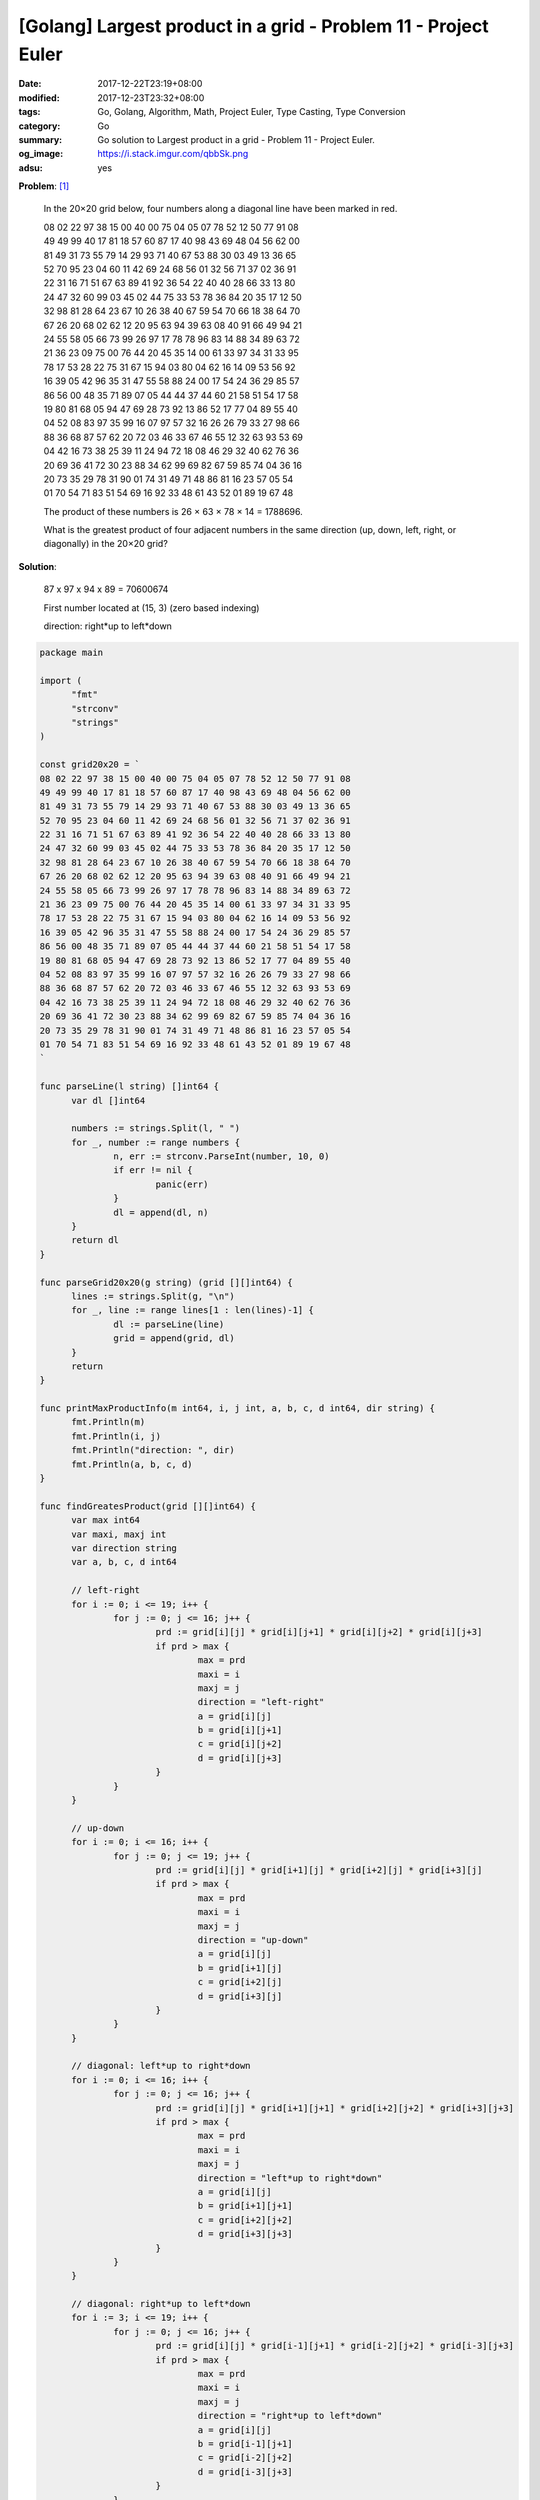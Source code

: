 [Golang] Largest product in a grid - Problem 11 - Project Euler
###############################################################

:date: 2017-12-22T23:19+08:00
:modified: 2017-12-23T23:32+08:00
:tags: Go, Golang, Algorithm, Math, Project Euler, Type Casting, Type Conversion
:category: Go
:summary: Go solution to Largest product in a grid
          - Problem 11 - Project Euler.
:og_image: https://i.stack.imgur.com/qbbSk.png
:adsu: yes

**Problem**: [1]_

  In the 20×20 grid below, four numbers along a diagonal line have been marked
  in red.

  | 08 02 22 97 38 15 00 40 00 75 04 05 07 78 52 12 50 77 91 08
  | 49 49 99 40 17 81 18 57 60 87 17 40 98 43 69 48 04 56 62 00
  | 81 49 31 73 55 79 14 29 93 71 40 67 53 88 30 03 49 13 36 65
  | 52 70 95 23 04 60 11 42 69 24 68 56 01 32 56 71 37 02 36 91
  | 22 31 16 71 51 67 63 89 41 92 36 54 22 40 40 28 66 33 13 80
  | 24 47 32 60 99 03 45 02 44 75 33 53 78 36 84 20 35 17 12 50
  | 32 98 81 28 64 23 67 10 26 38 40 67 59 54 70 66 18 38 64 70
  | 67 26 20 68 02 62 12 20 95 63 94 39 63 08 40 91 66 49 94 21
  | 24 55 58 05 66 73 99 26 97 17 78 78 96 83 14 88 34 89 63 72
  | 21 36 23 09 75 00 76 44 20 45 35 14 00 61 33 97 34 31 33 95
  | 78 17 53 28 22 75 31 67 15 94 03 80 04 62 16 14 09 53 56 92
  | 16 39 05 42 96 35 31 47 55 58 88 24 00 17 54 24 36 29 85 57
  | 86 56 00 48 35 71 89 07 05 44 44 37 44 60 21 58 51 54 17 58
  | 19 80 81 68 05 94 47 69 28 73 92 13 86 52 17 77 04 89 55 40
  | 04 52 08 83 97 35 99 16 07 97 57 32 16 26 26 79 33 27 98 66
  | 88 36 68 87 57 62 20 72 03 46 33 67 46 55 12 32 63 93 53 69
  | 04 42 16 73 38 25 39 11 24 94 72 18 08 46 29 32 40 62 76 36
  | 20 69 36 41 72 30 23 88 34 62 99 69 82 67 59 85 74 04 36 16
  | 20 73 35 29 78 31 90 01 74 31 49 71 48 86 81 16 23 57 05 54
  | 01 70 54 71 83 51 54 69 16 92 33 48 61 43 52 01 89 19 67 48

  The product of these numbers is 26 × 63 × 78 × 14 = 1788696.

  What is the greatest product of four adjacent numbers in the same direction
  (up, down, left, right, or diagonally) in the 20×20 grid?

**Solution**:

  87 x 97 x 94 x 89 = 70600674

  First number located at (15, 3) (zero based indexing)

  direction: right*up to left*down

..
  .. rubric:: `Run Code on Go Playground <>`__
     :class: align-center

.. code-block:: go

  package main

  import (
  	"fmt"
  	"strconv"
  	"strings"
  )

  const grid20x20 = `
  08 02 22 97 38 15 00 40 00 75 04 05 07 78 52 12 50 77 91 08
  49 49 99 40 17 81 18 57 60 87 17 40 98 43 69 48 04 56 62 00
  81 49 31 73 55 79 14 29 93 71 40 67 53 88 30 03 49 13 36 65
  52 70 95 23 04 60 11 42 69 24 68 56 01 32 56 71 37 02 36 91
  22 31 16 71 51 67 63 89 41 92 36 54 22 40 40 28 66 33 13 80
  24 47 32 60 99 03 45 02 44 75 33 53 78 36 84 20 35 17 12 50
  32 98 81 28 64 23 67 10 26 38 40 67 59 54 70 66 18 38 64 70
  67 26 20 68 02 62 12 20 95 63 94 39 63 08 40 91 66 49 94 21
  24 55 58 05 66 73 99 26 97 17 78 78 96 83 14 88 34 89 63 72
  21 36 23 09 75 00 76 44 20 45 35 14 00 61 33 97 34 31 33 95
  78 17 53 28 22 75 31 67 15 94 03 80 04 62 16 14 09 53 56 92
  16 39 05 42 96 35 31 47 55 58 88 24 00 17 54 24 36 29 85 57
  86 56 00 48 35 71 89 07 05 44 44 37 44 60 21 58 51 54 17 58
  19 80 81 68 05 94 47 69 28 73 92 13 86 52 17 77 04 89 55 40
  04 52 08 83 97 35 99 16 07 97 57 32 16 26 26 79 33 27 98 66
  88 36 68 87 57 62 20 72 03 46 33 67 46 55 12 32 63 93 53 69
  04 42 16 73 38 25 39 11 24 94 72 18 08 46 29 32 40 62 76 36
  20 69 36 41 72 30 23 88 34 62 99 69 82 67 59 85 74 04 36 16
  20 73 35 29 78 31 90 01 74 31 49 71 48 86 81 16 23 57 05 54
  01 70 54 71 83 51 54 69 16 92 33 48 61 43 52 01 89 19 67 48
  `

  func parseLine(l string) []int64 {
  	var dl []int64

  	numbers := strings.Split(l, " ")
  	for _, number := range numbers {
  		n, err := strconv.ParseInt(number, 10, 0)
  		if err != nil {
  			panic(err)
  		}
  		dl = append(dl, n)
  	}
  	return dl
  }

  func parseGrid20x20(g string) (grid [][]int64) {
  	lines := strings.Split(g, "\n")
  	for _, line := range lines[1 : len(lines)-1] {
  		dl := parseLine(line)
  		grid = append(grid, dl)
  	}
  	return
  }

  func printMaxProductInfo(m int64, i, j int, a, b, c, d int64, dir string) {
  	fmt.Println(m)
  	fmt.Println(i, j)
  	fmt.Println("direction: ", dir)
  	fmt.Println(a, b, c, d)
  }

  func findGreatesProduct(grid [][]int64) {
  	var max int64
  	var maxi, maxj int
  	var direction string
  	var a, b, c, d int64

  	// left-right
  	for i := 0; i <= 19; i++ {
  		for j := 0; j <= 16; j++ {
  			prd := grid[i][j] * grid[i][j+1] * grid[i][j+2] * grid[i][j+3]
  			if prd > max {
  				max = prd
  				maxi = i
  				maxj = j
  				direction = "left-right"
  				a = grid[i][j]
  				b = grid[i][j+1]
  				c = grid[i][j+2]
  				d = grid[i][j+3]
  			}
  		}
  	}

  	// up-down
  	for i := 0; i <= 16; i++ {
  		for j := 0; j <= 19; j++ {
  			prd := grid[i][j] * grid[i+1][j] * grid[i+2][j] * grid[i+3][j]
  			if prd > max {
  				max = prd
  				maxi = i
  				maxj = j
  				direction = "up-down"
  				a = grid[i][j]
  				b = grid[i+1][j]
  				c = grid[i+2][j]
  				d = grid[i+3][j]
  			}
  		}
  	}

  	// diagonal: left*up to right*down
  	for i := 0; i <= 16; i++ {
  		for j := 0; j <= 16; j++ {
  			prd := grid[i][j] * grid[i+1][j+1] * grid[i+2][j+2] * grid[i+3][j+3]
  			if prd > max {
  				max = prd
  				maxi = i
  				maxj = j
  				direction = "left*up to right*down"
  				a = grid[i][j]
  				b = grid[i+1][j+1]
  				c = grid[i+2][j+2]
  				d = grid[i+3][j+3]
  			}
  		}
  	}

  	// diagonal: right*up to left*down
  	for i := 3; i <= 19; i++ {
  		for j := 0; j <= 16; j++ {
  			prd := grid[i][j] * grid[i-1][j+1] * grid[i-2][j+2] * grid[i-3][j+3]
  			if prd > max {
  				max = prd
  				maxi = i
  				maxj = j
  				direction = "right*up to left*down"
  				a = grid[i][j]
  				b = grid[i-1][j+1]
  				c = grid[i-2][j+2]
  				d = grid[i-3][j+3]
  			}
  		}
  	}

  	printMaxProductInfo(max, maxi, maxj, a, b, c, d, direction)
  }

  func main() {
  	grid := parseGrid20x20(grid20x20)
  	findGreatesProduct(grid)
  }


.. adsu:: 2

Tested on: `Go Playground`_

----

References:

.. [1] `Largest product in a grid - Problem 11 - Project Euler <https://projecteuler.net/problem=11>`_
.. [2] `[Golang] Convert Grid String to Two Dimensional Slice <{filename}../19/go-convert-matrix-string-to-2d-slice%en.rst>`_

.. _Go: https://golang.org/
.. _Golang: https://golang.org/
.. _Go Playground: https://play.golang.org/
